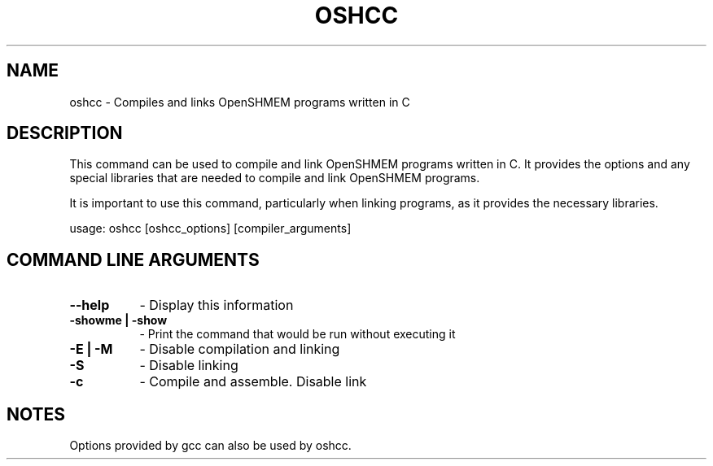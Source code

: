 .TH OSHCC 1 "OpenSHMEM Library Documentation"
.SH NAME
oshcc - Compiles and links OpenSHMEM programs written in C
.SH DESCRIPTION
This command can be used to compile and link OpenSHMEM programs written in C.
It provides the options and any special libraries that are needed to compile and link OpenSHMEM programs.

It is important to use this command, particularly when linking programs, as it provides the necessary libraries.

usage: oshcc [oshcc_options] [compiler_arguments]
.SH COMMAND LINE ARGUMENTS
.TP 8
.B --help
- Display this information
.TP
.B -showme | -show
- Print the command that would be run without executing it
.TP
.B -E | -M
- Disable compilation and linking
.TP
.B -S
- Disable linking
.TP
.B -c
- Compile and assemble. Disable link

.SH NOTES
Options provided by gcc can also be used by oshcc.

